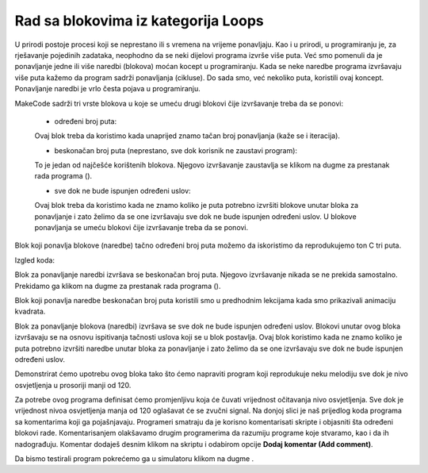 Rad sa blokovima iz kategorija Loops
====================================

U prirodi postoje procesi koji se neprestano ili s vremena na vrijeme ponavljaju. Kao i u prirodi, u programiranju je, za rješavanje pojedinih zadataka, neophodno da se neki dijelovi programa izvrše više puta. Već smo pomenuli da je ponavljanje jedne ili više naredbi (blokova) moćan kocept u programiranju. Kada se neke naredbe programa izvršavaju više puta kažemo da program sadrži ponavljanja (cikluse). Do sada smo, već nekoliko puta, koristili ovaj koncept.
Ponavljanje naredbi je vrlo česta pojava u programiranju.

.. |stop| image:: ../_images/_imageMicroBit/p2.png


MakeCode sadrži tri vrste blokova u koje se umeću drugi blokovi čije izvršavanje treba da se ponovi:

  - određeni broj puta:

  .. image:: ../_images/_imageMicroBit/p68.png
        :align: center

  Ovaj blok treba da koristimo kada unaprijed znamo tačan broj ponavljanja (kaže se i iteracija).

  - beskonačan broj puta (neprestano, sve dok korisnik ne zaustavi program):

  .. image:: ../_images/_imageMicroBit/s1.png
        :align: center

  To je jedan od najčešće korištenih blokova. Njegovo izvršavanje zaustavlja se klikom na dugme za prestanak rada programa (|stop|).

  - sve dok ne bude ispunjen određeni uslov:

  .. image:: ../_images/_imageMicroBit/p68.png
          :align: center

  Ovaj blok treba da koristimo kada ne znamo koliko je puta potrebno izvršiti blokove unutar bloka za ponavljanje i zato želimo da se one izvršavaju sve dok ne bude ispunjen određeni uslov.
  U blokove ponavljanja se umeću blokovi čije izvršavanje treba da se ponovi.

Blok koji ponavlja blokove (naredbe) tačno određeni broj puta možemo da iskoristimo da reprodukujemo ton C tri puta.

Izgled koda:

.. image:: ../_images/_imageMicroBit/p70.png
      :align: center

Blok za ponavljanje naredbi izvršava se beskonačan broj puta. Njegovo izvršavanje nikada se ne prekida samostalno. Prekidamo ga klikom na dugme za prestanak rada programa (|stop|).

Blok koji ponavlja naredbe beskonačan broj puta koristili smo u predhodnim lekcijama kada smo prikazivali animaciju kvadrata.

.. mchoice:: L7Z1
    :answer_a: U sam blok se mogu dodati novi blokovi, pa nema potrebe da se skripta nastavlja.
    :answer_b: U pitanju je greška u MakeCode-u. Blok za beskonačno ponavljanje naredbi morao bi da ima mogućnost nastavka redenja skripti.
    :answer_c: Dalje dodavanje blokova je besmisleno zato što oni nikada ne bi bili izvršeni.
    :feedback_a: Odgovor je tačan!
    :feedback_b: Nije tačan odgovor!
    :feedback_c: Nije tačan odgovor!
    :correct: a

    Analiziraj izgled blokova za ponavljanje naredbi. Uočljivo je da blok za beskonačno ponavljanje nema mogućnost povezivanja sa drugim blokovima, na njega se ne može dodati nijedan blok. Zašto?


Blok za ponavljanje blokova (naredbi) izvršava se sve dok ne bude ispunjen određeni uslov. Blokovi unutar ovog bloka izvršavaju se na osnovu ispitivanja tačnosti uslova koji se u blok postavlja. Ovaj blok koristimo kada ne znamo koliko je puta potrebno izvršiti naredbe unutar bloka za ponavljanje i zato želimo da se one izvršavaju sve dok ne bude ispunjen određeni uslov.

.. mchoice:: L7Z2
    :answer_a: Blok koji ponavlja naredbe tačno određeni broj puta.
    :answer_b: Blok koji ponavlja naredbe beskonačan broj puta.
    :answer_c: Blok koji ponavlja naredbe sve dok ne bude ispunjen određeni uslov.
    :feedback_a: Nije tačan odgovor!
    :feedback_b: Nije tačan odgovor!
    :feedback_c: Odgovor je tačan!
    :correct: c

    Želiš da napraviš program u kome se na ekranu uključuje led diode na poziciji (2, 2) sve dok nivo osvjetljenja ne padne ispod određene vrijednosti. Koji blok za ponavljanje naredbi ćeš koristiti?

Demonstrirat ćemo upotrebu ovog bloka tako što ćemo napraviti program koji reprodukuje neku melodiju sve dok je nivo osvjetljenja u prosoriji manji od 120.

.. |svetlost| image:: ../_images/_imageMicroBit/p71.png

Za potrebe ovog programa definisat ćemo promjenljivu |svetlost| koja će čuvati vrijednost očitavanja nivo osvjetljenja. Sve dok je vrijednost nivoa osvjetljenja manja od 120 oglašavat će se zvučni signal.
Na donjoj slici je naš prijedlog koda programa sa komentarima koji ga pojašnjavaju. Programeri smatraju da je korisno komentarisati skripte i objasniti šta određeni blokovi rade. Кomentarisanjem olakšavamo drugim programerima da razumiju programe koje stvaramo, kao i da ih nadograđuju. Кomentar dodaješ desnim klikom na skriptu i odabirom opcije **Dodaj komentar (Add comment)**.

.. image:: ../_images/_imageMicroBit/p72.png
      :align: center

Da bismo testirali program pokrećemo ga u simulatoru klikom na dugme |play|.

.. |play| image:: ../_images/_imageMicroBit/p3.png
